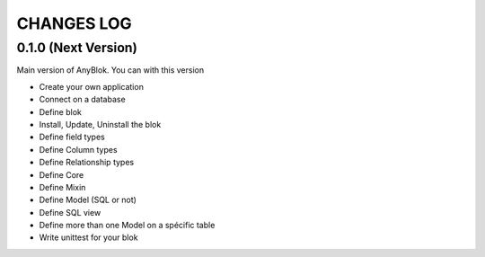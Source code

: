CHANGES LOG
===========

0.1.0 (Next Version)
--------------------

Main version of AnyBlok. You can with this version

* Create your own application
* Connect on a database
* Define blok
* Install, Update, Uninstall the blok
* Define field types
* Define Column types
* Define Relationship types
* Define Core
* Define Mixin
* Define Model (SQL or not)
* Define SQL view
* Define more than one Model on a spécific table
* Write unittest for your blok

